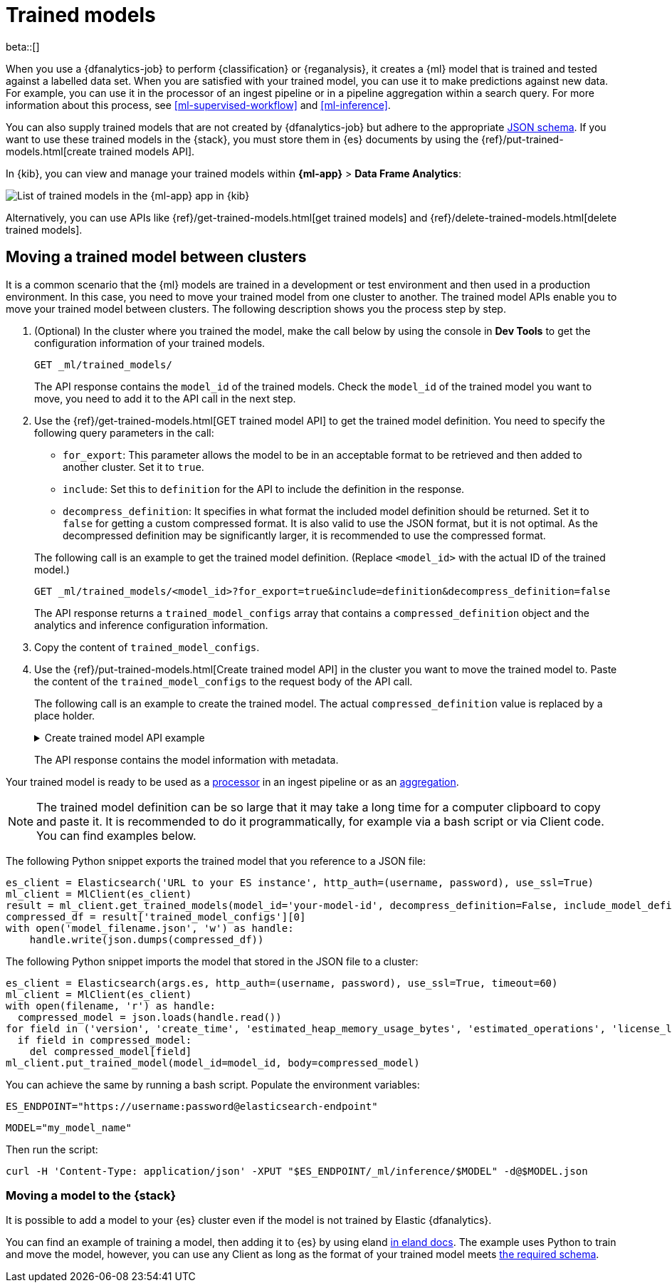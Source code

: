 [role="xpack"]
[[ml-trained-models]]
= Trained models

beta::[]

When you use a {dfanalytics-job} to perform {classification} or {reganalysis},
it creates a {ml} model that is trained and tested against a labelled data set.
When you are satisfied with your trained model, you can use it to make
predictions against new data. For example, you can use it in the processor of
an ingest pipeline or in a pipeline aggregation within a search query. For more
information about this process, see <<ml-supervised-workflow>> and
<<ml-inference>>.

You can also supply trained models that are not created by {dfanalytics-job} but
adhere to the appropriate 
https://github.com/elastic/ml-json-schemas[JSON schema]. If you want to use 
these trained models in the {stack}, you must store them in {es} documents by 
using the {ref}/put-trained-models.html[create trained models API].

In {kib}, you can view and manage your trained models within *{ml-app}* > *Data 
Frame Analytics*:

[role="screenshot"]
image::images/trained-model-management.png["List of trained models in the {ml-app} app in {kib}"]

Alternatively, you can use APIs like 
{ref}/get-trained-models.html[get trained models] and
{ref}/delete-trained-models.html[delete trained models].


[discrete]
[[move-between-clusters]]
== Moving a trained model between clusters

It is a common scenario that the {ml} models are trained in a development
or test environment and then used in a production environment. 
In this case, you need to move your trained 
model from one cluster to another. The trained model APIs enable you to move 
your trained model between clusters. The following description shows you the 
process step by step.

1. (Optional) In the cluster where you trained the model, make the call below by 
using the console in **Dev Tools** to get the configuration information of your 
trained models.
+
--

[source,console]
--------------------------------------------------
GET _ml/trained_models/
--------------------------------------------------
// TEST[skip:setup kibana sample data]

The API response contains the `model_id` of the trained models. Check the 
`model_id` of the trained model you want to move, you need to add it to the API 
call in the next step.
--

2. Use the {ref}/get-trained-models.html[GET trained model API] to get the 
trained model definition. You need to specify the following query parameters in 
the call:
+
--
* `for_export`: This parameter allows the model to be in an acceptable format to 
be retrieved and then added to another cluster. Set it to `true`.

* `include`: Set this to `definition` for the API to include the definition in the response.

* `decompress_definition`: It specifies in what format the included model 
definition should be returned. Set it to `false` for getting a custom compressed 
format. It is also valid to use the JSON format, but it is not optimal. As the 
decompressed definition may be significantly larger, it is recommended to use 
the compressed format.
   
The following call is an example to get the trained model definition. (Replace 
`<model_id>` with the actual ID of the trained model.)

[source,console]
--------------------------------------------------
GET _ml/trained_models/<model_id>?for_export=true&include=definition&decompress_definition=false
--------------------------------------------------
// TEST[skip:setup kibana sample data]

The API response returns a `trained_model_configs` array that contains a 
`compressed_definition` object and the analytics and inference configuration 
information.
--

3. Copy the content of `trained_model_configs`.

4. Use the {ref}/put-trained-models.html[Create trained model API] in the 
cluster you want to move the trained model to. Paste the content of the 
`trained_model_configs` to the request body of the API call.
+
--
The following call is an example to create the trained model. The actual 
`compressed_definition` value is replaced by a place holder.

.Create trained model API example
[%collapsible]
====
[source,console]
--------------------------------------------------
PUT _ml/trained_models/<my_model_id>
{
   "compressed_definition":"<definition value of the trained model>",
   "tags":[
      "reg-trained-model"
   ],
   "metadata":{
      "analytics_config":{
         "max_num_threads":1,
         "model_memory_limit":"25mb",
         "create_time":1604579862340,
         "allow_lazy_start":false,
         "description":"",
         "analyzed_fields":{
            "excludes":[
            ],
            "includes":[
               "AvgTicketPrice",
               "Carrier",
               "Dest",
               "DestCityName",
               "DestCountry",
               "DestWeather",
               "DistanceKilometers",
               "DistanceMiles",
               "FlightDelay",
               "FlightDelayMin",
               "FlightTimeHour",
               "FlightTimeMin",
               "Origin",
               "OriginCityName",
               "OriginCountry",
               "OriginWeather",
               "dayOfWeek"
            ]
         },
         "id":"reg-trained-model",
         "source":{
            "query":{
               "match_all":{
               }
            },
            "index":[
               "kibana_sample_data_flights"
            ]
         },
         "dest":{
            "index":"reg-trained-model-ind",
            "results_field":"ml"
         },
         "analysis":{
            "regression":{
               "randomize_seed":-5746203410061298773,
               "dependent_variable":"FlightDelayMin",
               "training_percent":10.0,
               "loss_function":"mse",
               "num_top_feature_importance_values":0,
               "prediction_field_name":"FlightDelayMin_prediction"
            }
         },
         "version":"7.9.0"
      }
   },
   "input":{
      "field_names":[
        "AvgTicketPrice",
        "Carrier",
        "Dest",
        "DestCityName",
        "DestCountry",
        "DestWeather",
        "DistanceKilometers",
        "DistanceMiles",
        "FlightDelay",
        "FlightDelayMin",
        "FlightTimeHour",
        "FlightTimeMin",
        "Origin",
        "OriginCityName",
        "OriginCountry",
        "OriginWeather",
        "dayOfWeek"
      ]
   },
   "inference_config":{
      "regression":{
         "results_field":"FlightDelayMin_prediction",
         "num_top_feature_importance_values":0
      }
   }
}
--------------------------------------------------
// TEST[skip:setup kibana sample data]
====

The API response contains the model information with metadata.
--

Your trained model is ready to be used as a <<ml-inference-processor,processor>> 
in an ingest pipeline or as an <<ml-inference-aggregation,aggregation>>.

[NOTE]
--
The trained model definition can be so large that it may take a long time for a 
computer clipboard to copy and paste it. It is recommended to do it 
programmatically, for example via a bash script or via Client code. You can find 
examples below.
--

The following Python snippet exports the trained model that you reference to a 
JSON file:

[source, py]
--------------------------------------------------
es_client = Elasticsearch('URL to your ES instance', http_auth=(username, password), use_ssl=True)
ml_client = MlClient(es_client)
result = ml_client.get_trained_models(model_id='your-model-id', decompress_definition=False, include_model_definition=True)
compressed_df = result['trained_model_configs'][0]
with open('model_filename.json', 'w') as handle:
    handle.write(json.dumps(compressed_df))
--------------------------------------------------
// NOTCONSOLE


The following Python snippet imports the model that stored in the JSON file to 
a cluster:

[source, py]
--------------------------------------------------
es_client = Elasticsearch(args.es, http_auth=(username, password), use_ssl=True, timeout=60)
ml_client = MlClient(es_client)
with open(filename, 'r') as handle:
  compressed_model = json.loads(handle.read())
for field in ('version', 'create_time', 'estimated_heap_memory_usage_bytes', 'estimated_operations', 'license_level', 'id','created_by'):
  if field in compressed_model:
    del compressed_model[field]
ml_client.put_trained_model(model_id=model_id, body=compressed_model)
--------------------------------------------------
// NOTCONSOLE


You can achieve the same by running a bash script. Populate the environment 
variables:

`ES_ENDPOINT="https://username:password@elasticsearch-endpoint"`

`MODEL="my_model_name"`


Then run the script:

[source, bash]
--------------------------------------------------
curl -H 'Content-Type: application/json' -XPUT "$ES_ENDPOINT/_ml/inference/$MODEL" -d@$MODEL.json
--------------------------------------------------
// NOTCONSOLE


[discrete]
[[move-trained-model-to-es]]
=== Moving a model to the {stack}

It is possible to add a model to your {es} cluster even if the model is not 
trained by Elastic {dfanalytics}.

You can find an example of training a model, then adding it to {es} by using 
eland 
https://eland.readthedocs.io/en/latest/examples/introduction_to_eland_webinar.html#Machine-Learning-Demo[in eland docs].
The example uses Python to train and move the model, however, you can use any 
Client as long as the format of your trained model meets 
https://github.com/elastic/ml-json-schemas[the required schema].

////
This blog post is a step by step description of how to create a random forest 
classifier {ml} model outside of {es} by using Python, load it into {es}, then 
operationalize it with ingest pipelines.
////
